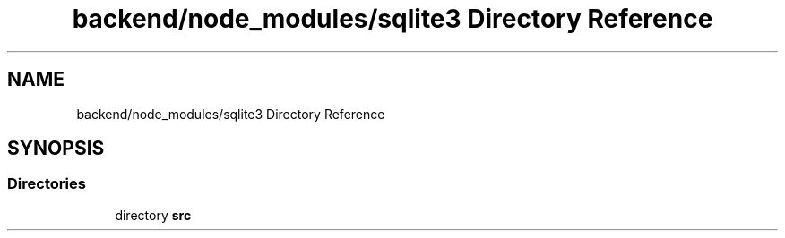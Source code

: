 .TH "backend/node_modules/sqlite3 Directory Reference" 3 "My Project" \" -*- nroff -*-
.ad l
.nh
.SH NAME
backend/node_modules/sqlite3 Directory Reference
.SH SYNOPSIS
.br
.PP
.SS "Directories"

.in +1c
.ti -1c
.RI "directory \fBsrc\fP"
.br
.in -1c
